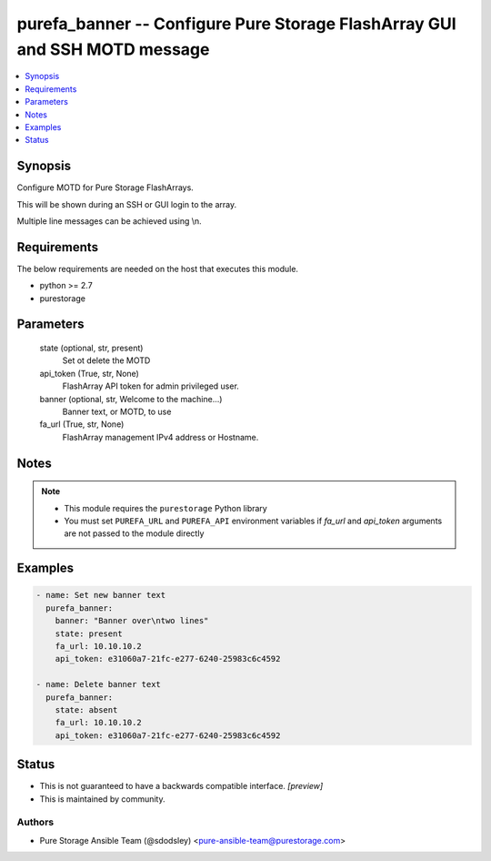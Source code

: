 
purefa_banner -- Configure Pure Storage FlashArray GUI and SSH MOTD message
===========================================================================

.. contents::
   :local:
   :depth: 1


Synopsis
--------

Configure MOTD for Pure Storage FlashArrays.

This will be shown during an SSH or GUI login to the array.

Multiple line messages can be achieved using \\n.



Requirements
------------
The below requirements are needed on the host that executes this module.

- python >= 2.7
- purestorage



Parameters
----------

  state (optional, str, present)
    Set ot delete the MOTD


  api_token (True, str, None)
    FlashArray API token for admin privileged user.


  banner (optional, str, Welcome to the machine...)
    Banner text, or MOTD, to use


  fa_url (True, str, None)
    FlashArray management IPv4 address or Hostname.





Notes
-----

.. note::
   - This module requires the ``purestorage`` Python library
   - You must set ``PUREFA_URL`` and ``PUREFA_API`` environment variables if *fa_url* and *api_token* arguments are not passed to the module directly




Examples
--------

.. code-block:: yaml+jinja

    
    - name: Set new banner text
      purefa_banner:
        banner: "Banner over\ntwo lines"
        state: present
        fa_url: 10.10.10.2
        api_token: e31060a7-21fc-e277-6240-25983c6c4592
    
    - name: Delete banner text
      purefa_banner:
        state: absent
        fa_url: 10.10.10.2
        api_token: e31060a7-21fc-e277-6240-25983c6c4592




Status
------




- This  is not guaranteed to have a backwards compatible interface. *[preview]*


- This  is maintained by community.



Authors
~~~~~~~

- Pure Storage Ansible Team (@sdodsley) <pure-ansible-team@purestorage.com>

